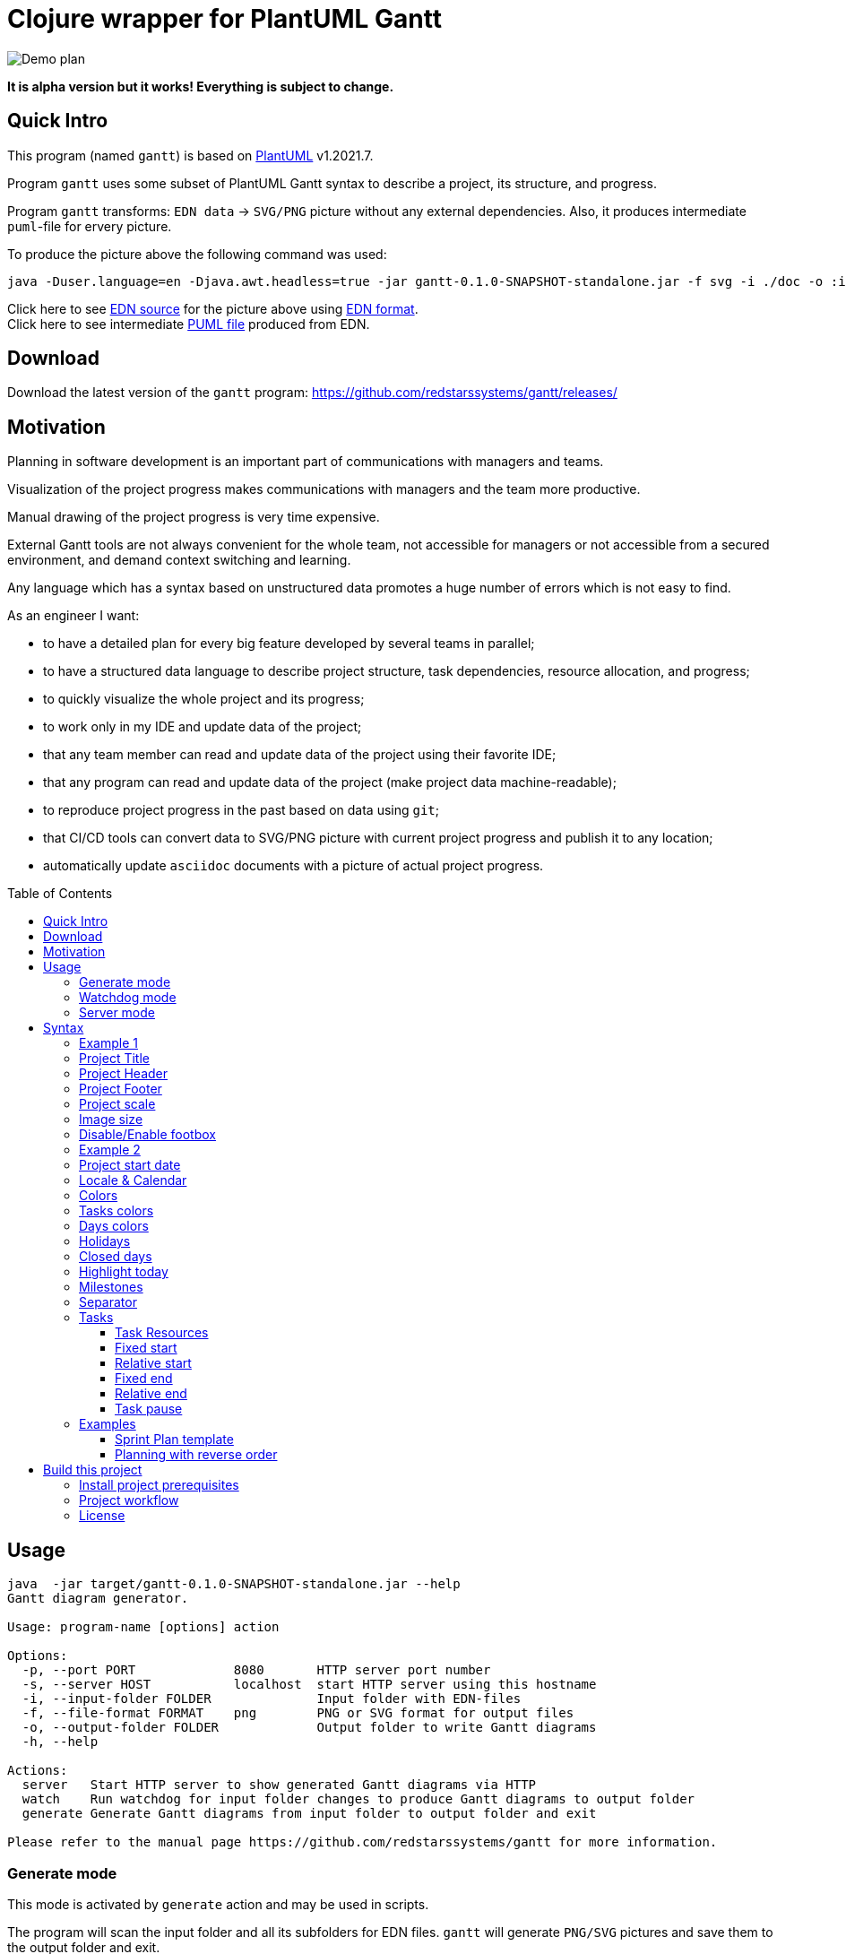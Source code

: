 = Clojure wrapper for PlantUML Gantt 
:git:               https://git-scm.com[git]
:clojure-deps-cli:  https://clojure.org/guides/getting_started[clojure deps cli]
:clj-new:           https://github.com/seancorfield/clj-new[clj-new]
:just:              https://github.com/casey/just[just]
:babashka:          https://github.com/babashka/babashka[babashka]
:toc:               macro
:toclevels:         4

image:doc/programming-clojure-plan.edn.svg[Demo plan]

*It is alpha version but it works! Everything is subject to change.*

== Quick Intro

This program (named `gantt`) is based on link:https://github.com/plantuml/plantuml[PlantUML] v1.2021.7. +

Program `gantt` uses some subset of PlantUML Gantt syntax to describe a project, its structure, and progress. +

Program `gantt` transforms: `EDN data` -> `SVG/PNG` picture without any external dependencies. 
Also, it produces intermediate `puml`-file for ervery picture. +

To produce the picture above the following command was used:

[source,bash]
----
java -Duser.language=en -Djava.awt.headless=true -jar gantt-0.1.0-SNAPSHOT-standalone.jar -f svg -i ./doc -o :input-folder generate
----

Click here to see link:doc/programming-clojure-plan.edn[EDN source] for the picture above using link:https://github.com/edn-format/edn[EDN format]. +
Click here to see intermediate link:doc/programming-clojure-plan.edn.puml[PUML file]  produced from EDN.  +

== Download

Download the latest version of the `gantt` program: link:https://github.com/redstarssystems/gantt/releases/[] 

== Motivation

Planning in software development is an important part of communications with managers and teams. +

Visualization of the project progress makes communications with managers and the team more productive. +

Manual drawing of the project progress is very time expensive. +

External Gantt tools are not always convenient for the whole team, not accessible for managers or not accessible from a 
secured environment, and demand context switching and learning. +

Any language which has a syntax based on unstructured data promotes a huge number of errors which is not easy to find.

.As an engineer I want:
- to have a detailed plan for every big feature developed by several teams in parallel;
- to have a structured data language to describe project structure, task dependencies, resource allocation, and progress;
- to quickly visualize the whole project and its progress;
- to work only in my IDE and update data of the project;
- that any team member can read and update data of the project using their favorite IDE;
- that any program can read and update data of the project (make project data machine-readable);
- to reproduce project progress in the past based on data using `git`;
- that CI/CD tools can convert data to SVG/PNG picture with current project progress and publish it to any location;
- automatically update `asciidoc` documents with a picture of actual project progress.

toc::[]

== Usage

[source,bash]
----
java  -jar target/gantt-0.1.0-SNAPSHOT-standalone.jar --help
Gantt diagram generator.

Usage: program-name [options] action

Options:
  -p, --port PORT             8080       HTTP server port number
  -s, --server HOST           localhost  start HTTP server using this hostname
  -i, --input-folder FOLDER              Input folder with EDN-files
  -f, --file-format FORMAT    png        PNG or SVG format for output files
  -o, --output-folder FOLDER             Output folder to write Gantt diagrams
  -h, --help

Actions:
  server   Start HTTP server to show generated Gantt diagrams via HTTP
  watch    Run watchdog for input folder changes to produce Gantt diagrams to output folder
  generate Generate Gantt diagrams from input folder to output folder and exit

Please refer to the manual page https://github.com/redstarssystems/gantt for more information.
----

=== Generate mode

This mode is activated by `generate` action and may be used in scripts. +

The program will scan the input folder and all its subfolders for EDN files.
`gantt` will generate `PNG/SVG` pictures and save them to the output folder and exit. +

The parameter `--output-folder` may have a special value `:input-folder` which means that `PNG/SVG` pictures should be 
saved in the same folder where EDN-file was found. +

Example:

[source,bash]
----
java -Duser.language=en -Djava.awt.headless=true -jar gantt-0.1.0-SNAPSHOT-standalone.jar -f svg -i ./doc -o :input-folder generate
----

`-Djava.awt.headless=true` is used to prevent loss of focus in other programs. +
`-Duser.language=en` is used to control Locale for days and months in output PNG/SVG pictures. +

=== Watchdog mode

This mode is activated by the `watch` action and starts a long-running process. +

This mode is useful if you want to update `PNG/SVG` pictures automatically when any EDN-file is added or changed. +

The program will catch any `create` or `update` file-system event for EDN-files in the input folder and all its subfolders. +

[source,bash]
----
mike@mbp gantt git:(develop) ✗ java -Duser.language=en -Djava.awt.headless=true -jar gantt-0.1.0-SNAPSHOT-standalone.jar -f png -i /Users/mike/projects/gantt/doc -o :input-folder watch
Starting watchdog for folder: /Users/mike/projects/gantt/doc
Press <Enter> to exit.

----

`-Djava.awt.headless=true` is used to prevent loss of focus in other programs. +
`-Duser.language=en` is used to control Locale for days and months in output PNG/SVG pictures. +


=== Server mode

not implemented.

== Syntax

To describe project structure and its progress use EDN-file with one global map. +

Inside this map, you may use all flags described in this section. +

=== Example 1

Example of the project with one task:

[source, clojure]
----
{:project-title   "Title1"
 :project-header  "Header1"

 :project-scale   :daily
  
 :project-content [{:task             "Task1"
                    :alias            :t1
                    :days-lasts       10
                    :percent-complete 20}]
}
----

This will produce the following picture: +

image:doc/examples/01-example-project.edn.svg[01]

=== Project Title

To set project title use:

[source, clojure]
----
{:project-title   "Title1"}
----

=== Project Header

To set project header use:

[source, clojure]
----
{:project-header  "Header1"}
----

=== Project Footer

To set project footer use:

[source, clojure]
----
{:project-footer  "Footer1"}
----


=== Project scale

To set appropriate project scale:

[source, clojure]
----
{:project-scale  :daily} 
----

Possible values are: `:daily :monthly :weekly :quarterly :yearly`

Example: +
image:doc/examples/project-scale-without-zoom.edn.svg[zoom]

Also, the project scale may be set with zoom:

[source, clojure]
----
{:project-scale-zoom  {:scale :daily 
                       :zoom   2}} 
----

This will produce the following effect: +

image:doc/examples/project-scale-zoom.edn.svg[zoom]


=== Image size

To control output PNG/SVG image size use:

[source, clojure]
----
{:scale           "1200*900"}
----

=== Disable/Enable footbox

This flag can enable/disable duplication of days in a footbox.

[source, clojure]
----
{:hide-footbox?   true}
----

=== Example 2

[source, clojure]
----
{:scale           "320*180"
 :project-scale   :daily
 :project-title   "Title1"
 :project-header  "Header1"
 :project-footer  "Footer1"
 :hide-footbox?   true

 :project-content [{:task             "Task1"
                    :alias            :t1
                    :days-lasts       10
                    :percent-complete 20}]}

----

This will produce the following picture: +

image:doc/examples/02-scale-footer-header.edn.svg[02]


=== Project start date

Without project start date the `gantt` will numerate days in increasing order. +

When the project start date is set the `gantt` will display a calendar depending on `:project-scale` value. +

To set project start date use:

[source, clojure]
----
{:project-starts     "2021-05-27"}
----

Example: +

image:doc/examples/project-start-date.edn.svg[start date]

=== Locale & Calendar

The current version of PlantUML has hardcoded English values for the days of week and months. +

The `gantt` has some hacks to avoid this behavior and displays days and months according to the JVM locale. +

If you want to change locale to Russian then just run JVM for this program with flag `-Duser.language=ru`. +

By default, `gantt` will take locale from the operating system.

=== Colors

The colors in various places in `gantt` may be set in several notations as `String` values: +

. Simple names. Examples: "green", "fuchsia"  
. Complex names. Example: "GreenYellow/Red" 
. Hex values. Example: "#FF0000/FFFF00"

See link:https://plantuml.com/ru/color[PlantUML colors] and here link:https://github.com/qywx/PlantUML-colors[PlantUML color names]

=== Tasks colors

To set colors for all tasks in the project use the flag:

[source, clojure]
----
{ :tasks-colors    {:color/in-progress "GreenYellow/Red"
                    :color/completed   "GreenYellow/Green"}}
----

It is possible to set particular color for the individual task using `:color` flag inside a task:

[source, clojure]
----
{
:project-content [{:task             "task3"
                    :alias            :t3
                    :days-lasts       10
                    :percent-complete 0
                    :starts-after     :t2
                    :color            "Gold/Black"}]
}
----

=== Days colors

To set colors for a particular day in the project use this flag:

[source, clojure]
----
{ :days-colors     [{:color     "GreenYellow/Green"
                   :days-list ["2021-06-02" "2021-06-08"]}] }
----

To set colors for days range in the project use this flag:

[source, clojure]
----
{ :days-colors     [{:color      "salmon"
                    :days-range {:days-name "out of office" ;; optional field
                                 :from      "2021-06-04"
                                 :to        "2021-06-06"}}]}
----

Examples: +

image:doc/examples/colored-named-days.edn.svg[colored named days]

=== Holidays

To set holidays inside the project use flag `:holidays`:

[source, clojure]
----
{ :holidays        ["2021-05-03" "2021-05-10"]}
----

=== Closed days

To set days of week closed for work use flag `:closed-days`:
[source, clojure]
----
{ :closed-days     #{:saturday :sunday}}
----

Possible values are: `:sunday :monday :tuesday :wednesday :thursday :friday :saturday`

=== Highlight today

To highlight today use flag `:today`: +
[source, clojure]
----
{ :today       {:days-after-start 10 :color "#AAF"}}
----


=== Milestones

Milestone is an important point for the project.

Milestones can be set in section `:milestones`:

[source, clojure]
----
{
:milestones      [{:milestone     "m1"
                    :happens-after [:t1]}  ;; relative milestone (after task :t1)

                   {:milestone  "m3"
                    :happens-at "2021-05-20"}] ;; absolute milestone
}      
----

Also, milestones can be set between tasks: 

[source, clojure]
----
{:project-content [{:task             "task2"
                    :alias            :t2
                    :days-lasts       10
                    :percent-complete 34
                    :starts-after     :t1}

                   {:task             "task3"
                    :alias            :t3
                    :starts-at        "2021-05-06"
                    :ends-at          "2021-05-18"
                    :percent-complete 0} 

                   {:milestone     "Milestone 1"
                    :happens-after [:t2 :t3]}        ;; relative milestone
                   
                   {:milestone  "Milestone 2"
                    :happens-at "2021-05-20"}]}      ;; absolute milestone
----

=== Separator

A separator is a horizontal line with some description:

[source, clojure]
----
{:project-content [{:separator "Stage1"}]}
----


=== Tasks

The tasks should be described in section `:project-content`

[source, clojure]
----
{:project-content [
                   ;; put tasks, milestones, separators here
                  ]}
----

Task spec: +

[source, clojure]
----
[:map
         [:task task-name]
         [:alias task-alias]
         [:percent-complete task-percent-complete]
         [:color {:optional true} color]
         [:resources {:optional true} [:vector {:gen/min 1, :gen/max 3} task-resource]]
         [:pause-on-days {:optional true} [:vector {:gen/min 1, :gen/max 3} string-date]]
         [:starts-at {:optional true} task-starts-at]
         [:starts-before-end {:optional true} task-starts-before-end]
         [:starts-after-end {:optional true} task-starts-after-end]
         [:ends-at-start {:optional true} task-ends-at-start]
         [:ends-at-end {:optional true} task-ends-at-end]
         [:days-lasts {:optional true} task-days-lasts]
         [:ends-at {:optional true} task-ends-at]
         [:starts-after {:optional true} task-starts-after]]
----

==== Task Resources

Resources can be defined inside every task using `:resources` vector of Strings. +
Every string in a vector is a named resource. +
By default, every resource is occupied 100% for the task. +
If you need to specify a particular percent for the resource for this task then after resource name put `:` and amount of percent. +  

[source, clojure]
----
{
 :project-starts  "2021-06-01"
 :project-scale   :daily

 :project-content [{:task             "Task1"
                    :alias            :t1
                    :starts-at        "2021-06-01"
                    :days-lasts       6
                    :resources        ["Mike" "Olga:50%"]
                    :percent-complete 20}

                   {:task             "Task2"
                    :alias            :t2
                    :starts-after     :t1
                    :days-lasts       8
                    :resources        ["Olga:50%"]
                    :percent-complete 20}]

 }
----

This will produce the following picture: +

image:doc/examples/resources.edn.svg[resources]


==== Fixed start

A task may have a fixed start on a particular day.
To set fixed start date use `:starts-at` property and string date as a value.

[source, clojure]
----
{
 :project-content [{:task             "Task1"
                    :alias            :t1
                    :starts-at        "2021-06-01"  ;; fixed start date
                    :days-lasts       6
                    :percent-complete 20}]
}
----

==== Relative start

A task may have a relative start.
To set relative start use `:starts-after` property with task alias as a value. + 
This means that this task will start after other task ends.

[source, clojure]
----
{
 :project-content [{:task             "Task2"
                    :alias            :t2
                    :starts-after     :t1 ;; Task2 starts after task :t1 ends
                    :days-lasts       8
                    :percent-complete 20}]
}
----

A task may have another relative start: start before N days another task ends.
To set this relative start use `:starts-before-end` property with vector with two values. + 
First value is task alias, second value is a number of days before this task alias end. + 

[source, clojure]
----
{
 :project-content [{:task              "task5"
                    :alias             :t5
                    :days-lasts        10
                    :percent-complete  0
                    :starts-before-end [:t2 3]}]  ;; task :t5 starts before 3 days :t2 ends
}
----

A task may have another relative start: start after N days after another task ends.
To set this relative start use `:starts-after-end` property with a vector with two values. + 
The first value is task alias, the second value is the number of days after this task alias end. + 

[source, clojure]
----
{
 :project-content [{:task             "task6"
                    :alias            :t6
                    :days-lasts       15
                    :percent-complete 0
                    :starts-after-end [:t1 3]}]  ;; task :t6 starts after 3 days after :t1 ends
}
----

==== Fixed end

A task may have a fixed end date on a particular day.
To set fixed end date use `:ends-at` property and string date as a value.

[source, clojure]
----
{
 :project-content [{:task             "Task1"
                    :alias            :t1
                    :starts-at        "2021-06-01"  ;; fixed start date
                    :ends-at          "2021-06-05"  ;; fixed end date
                    :percent-complete 20}]
}
----

==== Relative end

A task may have relative end: this task ends at the same time as another task ends.
To set this relative end use `:ends-at-end` property with task alias as a value. +

[source, clojure]
----
{
 :project-content [{:task              "task5"
                    :alias             :t5
                    :days-lasts        10
                    :percent-complete  0
                    :ends-at-end :t2}]  ;; :t5 ends when :t2 ends
}
----

A task may have relative end: this task ends when another task starts.
To set this relative end use `:ends-at-start` property with task alias as a value. +

[source, clojure]
----
{
 :project-content [{:task              "task5"
                    :alias             :t5
                    :days-lasts        10
                    :percent-complete  0
                    :ends-at-start :t8}]  ;; :t5 ends when :t8 starts
}
----

==== Task pause

A task may be paused on particular days using `:pause-on-days` 

[source, clojure]
----
{
 :project-starts  "2021-06-01"
 :project-scale   :daily

 :project-content [{:task             "Task1"
                    :alias            :t1
                    :pause-on-days    ["2021-06-03" "2021-06-04"]
                    :starts-at        "2021-06-01"
                    :days-lasts       6
                    :percent-complete 20}

                   {:task             "Task2"
                    :alias            :t2
                    :starts-after     :t1
                    :days-lasts       8
                    :percent-complete 20}]

 }
----
This will produce the following picture: +

image:doc/examples/pause-days-for-task.edn.svg[pause task]

=== Examples 

==== Sprint Plan template

If you have `git` you can put EDN-file with the Sprint plan and share it with your team. +
Any team member can update task progress. +
CI/CD tools, using `gantt`, can generate `PNG/SVG` picture with a Sprint progress, and publish it on dashboard. + 

[source, clojure]
----
{
 :scale              "1900*1300"                            ;; picture size

 :project-title      "Sprint № "                            ;; sprint number
 :project-header     "Status: future"                       ;; status: future or completed
 :project-starts     "2021-05-31"                           ;; sprint start date
 :project-scale-zoom {:scale :daily :zoom 3}

 :tasks-colors       {:color/in-progress "GreenYellow/Red"
                      :color/completed   "GreenYellow/Green"}

 :closed-days        #{:saturday :sunday}                   ;; weekends
 :holidays           ["2021-06-14"]                         ;; holidays

 :hide-footbox?      true                                   ;; hide calendar at the bottom

 :project-content    [
                      ;;;;;;;;;;;;;;;;;;;;;;;;;;;;;;;;;;;;;;;;;;;;;;;;;;;;;;;;;;;;;;;;;;;;
                      {:separator "Analytics"}

                      {:task             "Task 1"
                       :alias            :t1
                       :resources        ["Name1" "Name2:50%"]
                       :starts-at        "2021-06-01"
                       :ends-at          "2021-06-04"
                       ;; :color            "Red/Red"       ;; uncomment at the end of a sprint if task is not completed
                       :percent-complete 0}

                      {:task             "Task 2"
                       :alias            :t2
                       :resources        ["Name3"]
                       :starts-after     :t1
                       :days-lasts       4
                       ;; :color            "Red/Red"       ;; uncomment at the end of a sprint if task is not completed
                       :percent-complete 0}
                      ;;;;;;;;;;;;;;;;;;;;;;;;;;;;;;;;;;;;;;;;;;;;;;;;;;;;;;;;;;;;;;;;;;;;
                      {:separator "Development"}

                      {:task             "Task 3"
                       :alias            :t3
                       :resources        ["Name3" "Name4:50%"]
                       :starts-at        "2021-06-01"
                       :ends-at          "2021-06-04"
                       ;; :color            "Red/Red"        ;; uncomment at the end of a sprint if task is not completed
                       :percent-complete 0}

                      {:task             "Task 4"
                       :alias            :t4
                       :resources        ["Name5"]
                       :starts-after     :t3
                       :days-lasts       4
                       ;; :color            "Red/Red"      ;; uncomment at the end of a sprint if task is not completed
                       :percent-complete 0}

                      ;;;;;;;;;;;;;;;;;;;;;;;;;;;;;;;;;;;;;;;;;;;;;;;;;;;;;;;;;;;;;;;;;;;;
                      {:separator "QA Testing & Release"}

                      {:task             "Task5 5"
                       :alias            :t5
                       :resources        ["Name7" "Name8:50%"]
                       :starts-at        "2021-06-01"
                       :ends-at          "2021-06-04"
                       ;; :color            "Red/Red"       ;; uncomment at the end of a sprint if task is not completed
                       :percent-complete 0}

                      {:task             "Task 6"
                       :alias            :t6
                       :resources        ["Name9"]
                       :starts-after     :t5
                       :days-lasts       4
                       ;; :color            "Red/Red"       ;; uncomment at the end of a sprint if task is not completed
                       :percent-complete 0}

                      {:milestone     "Release date"
                       :happens-after [:t5 :t6]}
                      ]
 }

----

This will produce the following picture: +

image:doc/examples/sprint-template.edn.svg[reverse order]


==== Planning with reverse order

The main idea is to put the first task as a whole project with a fixed end date or duration. +
Then create project subtasks after the first task using `:ends-at-start` and `:ends-at-end` flags to control their end. +

[source, clojure]
----
{
 :project-scale   :daily

 :project-content [{:task             "whole project"
                    :alias            :t5
                    :days-lasts       30
                    :percent-complete 0
                    :color            "Gray"}

                   {:task             "task4"
                    :alias            :t4
                    :days-lasts       4
                    :percent-complete 0
                    :ends-at-end      :t5}

                   {:task             "task3"
                    :alias            :t3
                    :days-lasts       4
                    :percent-complete 0
                    :ends-at-start    :t4}

                   {:milestone     "m2"
                    :happens-after [:t3]}

                   {:task             "task2"
                    :alias            :t2
                    :days-lasts       12
                    :percent-complete 0
                    :ends-at-start    :t3}

                   {:task             "task1"
                    :alias            :t1
                    :days-lasts       10
                    :percent-complete 0
                    :ends-at-start    :t2}

                   {:milestone     "m1"
                    :happens-after [:t1]}]
 }
----

This will produce the following picture: +

image:doc/examples/reverse-order-planning.edn.svg[reverse order]




== Build this project

Project `gantt` generated from https://github.com/redstarssystems/rssysapp[Application template].

=== Install project prerequisites

All these tools you need to install only once.

. Install {clojure-deps-cli} tools
.. MacOS
+
[source,bash]
----
brew install clojure/tools/clojure
----

.. Linux
+
Ensure that the following dependencies are installed in OS: `bash`, `curl`, `rlwrap`, and `Java`.
+
[source,bash]
----
curl -O https://download.clojure.org/install/linux-install-1.10.3.822.sh
chmod +x linux-install-1.10.3.822.sh
sudo ./linux-install-1.10.3.822.sh
----

. Install latest {clj-new} library to a file `~/.clojure/deps.edn`
+
[source,clojure]
----
{
 :aliases {
           :new     {:extra-deps {seancorfield/clj-new {:mvn/version "1.1.297"}}
                     :exec-fn    clj-new/create}
          }
 }
----

. Install {babashka}
.. MacOS
+
[source,bash]
----
brew install borkdude/brew/babashka
----
+
.. Linux
+
[source,bash]
----
sudo bash < <(curl -s https://raw.githubusercontent.com/babashka/babashka/master/install)
----

. Run once:
+
[source,bash]
----
just requirements
----

to install other necessary tools (MacOS only, for Linux manual instruction).

=== Project workflow

To build distributive run: `bb build`

To configure project workflow scripts use `bb.edn`.

To configure the project version use file `project-version`.

To configure `group-id` and `artifact-id` for jar file use file `project-config`.

To configure secrets & passwords use file `project-secrets.edn`.

Run `bb tasks` to show help for project workflow.

List of available tasks:

[sources]
----
clean        Clean target folder
build        Build application for this project (standalone uberjar file)
install      Install application uberjar file locally (requires the pom.xml file)
deploy       Deploy this application
run          Run application
repl         Run Clojure repl
outdated     Check for outdated dependencies
bump         Bump version artifact in `project-version` file, level may be one of: major, minor, patch, alpha, beta, rc, release.
test         Run tests
format       Format source code
lint         Lint source code
javac        Compile java sources (if any)
jar          Build thin jar file for this application
standalone   Create a standalone application with bundled JDK (using jlink, JDK 9+)
requirements Install project requirements
----

=== License

This work is dual-licensed under Eclipse Public License 2.0 and GPL 3.0. +
PlantUML and java sources in  `java/src` are under GPL 3.0. (C) Copyright 2009-2020, Arnaud Roques + 

The rest of the program is under EPL 2.0. Copyright © 2021 Mikhail Ananev +
You can choose between one of them if you use this work. +

`SPDX-License-Identifier: EPL-2.0 OR GPL-3.0-or-later`


